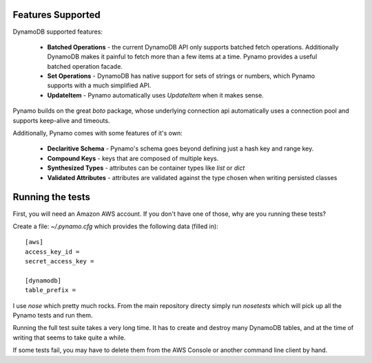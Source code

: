Features Supported
==================

DynamoDB supported features:

  * **Batched Operations** - the current DynamoDB API only supports batched
    fetch operations. Additionally DynamoDB makes it painful to fetch more than
    a few items at a time. Pynamo provides a useful batched operation facade.
  * **Set Operations** - DynamoDB has native support for sets of strings or
    numbers, which Pynamo supports with a much simplified API.
  * **UpdateItem** - Pynamo automatically uses `UpdateItem` when it makes sense.

Pynamo builds on the great `boto` package, whose underlying connection api
automatically uses a connection pool and supports keep-alive and timeouts.

Additionally, Pynamo comes with some features of it's own:
  
  * **Declaritive Schema** - Pynamo's schema goes beyond defining just a hash 
    key and range key. 
  * **Compound Keys** - keys that are composed of multiple keys.
  * **Synthesized Types** - attributes can be container types like `list`
    or `dict`
  * **Validated Attributes** - attributes are validated against the type chosen
    when writing persisted classes


Running the tests
=================

First, you will need an Amazon AWS account. If you don't have one of those, why
are you running these tests?

Create a file: `~/.pynamo.cfg` which provides the following data (filled in)::

    [aws]
    access_key_id = 
    secret_access_key = 

    [dynamodb]
    table_prefix = 

I use `nose` which pretty much rocks. From the main repository directy simply 
run `nosetests` which will pick up all the Pynamo tests and run them.

Running the full test suite takes a very long time. It has to create and destroy
many DynamoDB tables, and at the time of writing that seems to take quite a 
while.

If some tests fail, you may have to delete them from the AWS Console or another
command line client by hand.
